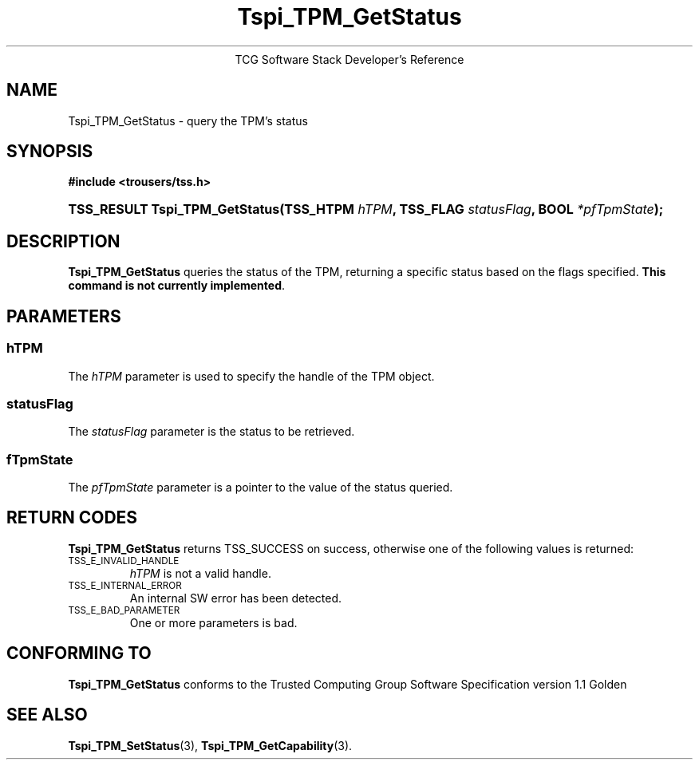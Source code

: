 .\" Copyright (C) 2004 International Business Machines Corporation
.\" Written by Megan Schneider based on the Trusted Computing Group Software Stack Specification Version 1.1 Golden
.\"
.de Sh \" Subsection
.br
.if t .Sp
.ne 5
.PP
\fB\\$1\fR
.PP
..
.de Sp \" Vertical space (when we can't use .PP)
.if t .sp .5v
.if n .sp
..
.de Ip \" List item
.br
.ie \\n(.$>=3 .ne \\$3
.el .ne 3
.IP "\\$1" \\$2
..
.TH "Tspi_TPM_GetStatus" 3 "2004-05-25" "TSS 1.1"
.ce 1
TCG Software Stack Developer's Reference
.SH NAME
Tspi_TPM_GetStatus \- query the TPM's status
.SH "SYNOPSIS"
.ad l
.hy 0
.B #include <trousers/tss.h>
.br
.HP
.BI "TSS_RESULT Tspi_TPM_GetStatus(TSS_HTPM " hTPM ", TSS_FLAG " statusFlag ","
.BI	"BOOL " *pfTpmState ");"
.sp
.ad
.hy

.SH "DESCRIPTION"
.PP
\fBTspi_TPM_GetStatus\fR queries the status of the
TPM, returning a specific status based on the flags specified.
\fBThis command is not currently implemented\fR.

.SH "PARAMETERS"
.PP
.SS hTPM
The \fIhTPM\fR parameter is used to specify the handle of the TPM object.
.SS statusFlag
The \fIstatusFlag\fR parameter is the status to be retrieved.
.SS fTpmState
The \fIpfTpmState\fR parameter is a pointer to the value of the status queried.

.SH "RETURN CODES"
.PP
\fBTspi_TPM_GetStatus\fR returns TSS_SUCCESS on success, otherwise one
of the following values is returned:
.TP
.SM TSS_E_INVALID_HANDLE
\fIhTPM\fR is not a valid handle.

.TP
.SM TSS_E_INTERNAL_ERROR
An internal SW error has been detected.

.TP
.SM TSS_E_BAD_PARAMETER
One or more parameters is bad.

.SH "CONFORMING TO"

.PP
\fBTspi_TPM_GetStatus\fR conforms to the Trusted Computing Group
Software Specification version 1.1 Golden

.SH "SEE ALSO"

.PP
\fBTspi_TPM_SetStatus\fR(3), \fBTspi_TPM_GetCapability\fR(3).

